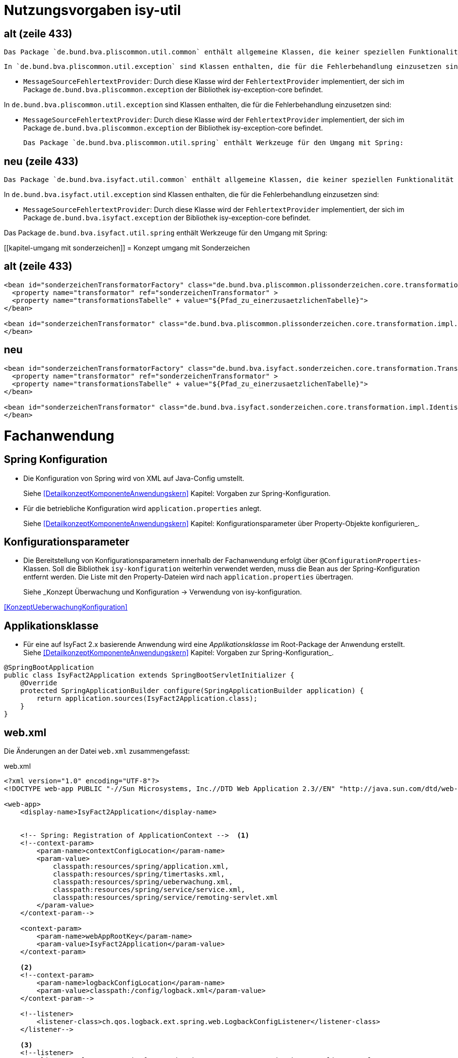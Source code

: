 [[kapitel-isy-util]]
= Nutzungsvorgaben isy-util

== alt (zeile 433)
	Das Package `de.bund.bva.pliscommon.util.common` enthält allgemeine Klassen, die keiner speziellen Funktionalität zugeordnet sind.

	In `de.bund.bva.pliscommon.util.exception` sind Klassen enthalten, die für die Fehlerbehandlung einzusetzen sind:

* `MessageSourceFehlertextProvider`: Durch diese Klasse wird der `FehlertextProvider` implementiert, der sich im Package `de.bund.bva.pliscommon.exception` der Bibliothek isy-exception-core befindet.

In `de.bund.bva.pliscommon.util.exception` sind Klassen enthalten, die für die Fehlerbehandlung einzusetzen sind:

* `MessageSourceFehlertextProvider`: Durch diese Klasse wird der `FehlertextProvider` implementiert, der sich im Package `de.bund.bva.pliscommon.exception` der Bibliothek isy-exception-core befindet.

	Das Package `de.bund.bva.pliscommon.util.spring` enthält Werkzeuge für den Umgang mit Spring:

== neu (zeile 433)
	Das Package `de.bund.bva.isyfact.util.common` enthält allgemeine Klassen, die keiner speziellen Funktionalität zugeordnet sind.

In `de.bund.bva.isyfact.util.exception` sind Klassen enthalten, die für die Fehlerbehandlung einzusetzen sind:

* `MessageSourceFehlertextProvider`: Durch diese Klasse wird der `FehlertextProvider` implementiert, der sich im Package `de.bund.bva.isyfact.exception` der Bibliothek isy-exception-core befindet.

Das Package `de.bund.bva.isyfact.util.spring` enthält Werkzeuge für den Umgang mit Spring:


[[kapitel-umgang mit sonderzeichen]]
= Konzept umgang mit Sonderzeichen

== alt (zeile 433)
[source,xml]
----
<bean id="sonderzeichenTransformatorFactory" class="de.bund.bva.pliscommon.plissonderzeichen.core.transformation.TransformatorFactory">
  <property name="transformator" ref="sonderzeichenTransformator" >
  <property name="transformationsTabelle" + value="${Pfad_zu_einerzusaetzlichenTabelle}">
</bean>

<bean id="sonderzeichenTransformator" class="de.bund.bva.pliscommon.plissonderzeichen.core.transformation.impl.IdentischerTransformator">
</bean>
----



== neu
[source,xml]
----
<bean id="sonderzeichenTransformatorFactory" class="de.bund.bva.isyfact.sonderzeichen.core.transformation.TransformatorFactory">
  <property name="transformator" ref="sonderzeichenTransformator" >
  <property name="transformationsTabelle" + value="${Pfad_zu_einerzusaetzlichenTabelle}">
</bean>

<bean id="sonderzeichenTransformator" class="de.bund.bva.isyfact.sonderzeichen.core.transformation.impl.IdentischerTransformator">
</bean>
----




[[kapitel-fachanwendung]]
= Fachanwendung

[[kapitel-spring-konfiguration]]
== Spring Konfiguration

* Die Konfiguration von Spring wird von XML auf Java-Config umstellt.
+
Siehe  <<DetailkonzeptKomponenteAnwendungskern>> Kapitel: Vorgaben zur Spring-Konfiguration.
* Für die betriebliche Konfiguration wird `application.properties` anlegt.
+
Siehe <<DetailkonzeptKomponenteAnwendungskern>> Kapitel: Konfigurationsparameter über Property-Objekte konfigurieren_.

[[kapitel-konfiguration]]
== Konfigurationsparameter

* Die Bereitstellung von Konfigurationsparametern innerhalb der Fachanwendung erfolgt über `@ConfigurationProperties`-Klassen.
Soll die Bibliothek `isy-konfiguration` weiterhin verwendet werden, muss die Bean aus der Spring-Konfiguration entfernt werden.
Die Liste mit den Property-Dateien wird nach `application.properties` übertragen.
+
Siehe _Konzept Überwachung und Konfiguration -> Verwendung von isy-konfiguration.

<<KonzeptUeberwachungKonfiguration>>

== Applikationsklasse
* Für eine auf IsyFact 2.x basierende Anwendung wird eine _Applikationsklasse_ im Root-Package der Anwendung erstellt.
Siehe <<DetailkonzeptKomponenteAnwendungskern>> Kapitel:  Vorgaben zur Spring-Konfiguration_.

[source,java]
----
@SpringBootApplication
public class IsyFact2Application extends SpringBootServletInitializer {
    @Override
    protected SpringApplicationBuilder configure(SpringApplicationBuilder application) {
        return application.sources(IsyFact2Application.class);
    }
}
----


[[kapitel-web-xml]]
== web.xml

Die Änderungen an der Datei `web.xml` zusammengefasst:

.web.xml


----
<?xml version="1.0" encoding="UTF-8"?>
<!DOCTYPE web-app PUBLIC "-//Sun Microsystems, Inc.//DTD Web Application 2.3//EN" "http://java.sun.com/dtd/web-app_2_3.dtd">

<web-app>
    <display-name>IsyFact2Application</display-name>


    <!-- Spring: Registration of ApplicationContext -->  <1>
    <!--context-param>
        <param-name>contextConfigLocation</param-name>
        <param-value>
            classpath:resources/spring/application.xml,
            classpath:resources/spring/timertasks.xml,
            classpath:resources/spring/ueberwachung.xml,
            classpath:resources/spring/service/service.xml,
            classpath:resources/spring/service/remoting-servlet.xml
        </param-value>
    </context-param-->

    <context-param>
        <param-name>webAppRootKey</param-name>
        <param-value>IsyFact2Application</param-value>
    </context-param>

    <2>
    <!--context-param>
    	<param-name>logbackConfigLocation</param-name>
    	<param-value>classpath:/config/logback.xml</param-value>
    </context-param-->

    <!--listener>
    	<listener-class>ch.qos.logback.ext.spring.web.LogbackConfigListener</listener-class>
    </listener-->

    <3>
    <!--listener>
        <listener-class>org.springframework.web.context.ContextLoaderListener</listener-class>
    </listener-->

    <4>
    <!-- Servlet fuer HTTPInvoker-Aufrufe.
        Das Servlet nimmt die Aufrufe entgegen und verteilt sie auf die RemoteBeans.
        Die entsprechene Konfiguration befindet sich in remoting-servlet.xml -->
    <!--servlet>
        <servlet-name>remoting</servlet-name>
        <servlet-class>org.springframework.web.servlet.DispatcherServlet</servlet-class>
        <init-param>
            <param-name>contextConfigLocation</param-name>
            <param-value>/WEB-INF/classes/resources/spring/service/remoting-servlet.xml</param-value>
        </init-param>
        <load-on-startup>1</load-on-startup>
    </servlet-->

    <5>
    <!--servlet>
        <servlet-name>loadbalancer</servlet-name>
        <servlet-class>
            de.bund.bva.pliscommon.ueberwachung.service.loadbalancer.LoadbalancerServlet
        </servlet-class>
        <load-on-startup>1</load-on-startup>
    </servlet-->

    <!--servlet-mapping>
        <servlet-name>loadbalancer</servlet-name>
        <url-pattern>/Loadbalancer</url-pattern>
    </servlet-mapping-->

    <6>
    <!--servlet-mapping>
        <servlet-name>remoting</servlet-name>
        <url-pattern>/MeldungBean_v1_0</url-pattern>
    </servlet-mapping>

    <servlet-mapping>
        <servlet-name>remoting</servlet-name>
        <url-pattern>/AuskunftBean_v1_0</url-pattern>
    </servlet-mapping>

</web-app>

----

<1> Entfällt. Die Konfiguration des Spring-Kontextes erfolgt über Java-Config / Component Scan.
<2> Entfällt. Siehe <<Logging>>.
<3> Entfällt. Der Spring-Kontext wird über `ServletInitializer` hochgefahren. Siehe <<Anwendung>>.
<4> Entfällt. Das Dispatcher-Servlet wird automatisch von Spring Boot konfiguriert.
Die Trennung von Web- und Anwendungskontext entfällt.
<5> Entfällt. Siehe <<Überwachung>>.
<6> Entfällt. Beans vom Typ `HttpInvokerServiceExporter` werden automatisch von Spring Boot konfiguriert.
Der Pfad für das Mapping wird vom Namen der Bean abgeleitet. Siehe <<Service>>.
[source,java]
----
@Bean(name = "/AuskunftBean_v1_0")
public HttpInvokerServiceExporter meldung() {
----

[[kapitel-test]]
== Test
[source,java]
----
@RunWith(SpringRunner.class)
@SpringBootTest(classes = RaumplanungApplication.class)
@TestExecutionListeners({DependencyInjectionTestExecutionListener.class, TransactionDbUnitTestExecutionListener.class})
@DatabaseSetup("eintraege.xml")
public class EintragControllerTest {
----

[[kapitel-bausteine]]
= Bausteine


[[kapitel-persistenz]]
== Persistenz

* Die Spring-Konfiguration für die Persistenz muss geändernt werden (_EntityManager_, _DataSource_).
Ebenso wird die betriebliche Konfiguration aus `jpa.properties` nach `application.properties` übertragen.
Siehe  _Detailkonzept Komponente Anwendungskern -> Konfiguration von JPA über Spring Beans durchführen_.
Verweis auf Doku
* Sollen die alten DAOs aus `isy-persistence` weitergenutzt werden, dann diese als Beans in Java-Config übernommen werden.

[[kapitel-logging]]
== Logging

* Die Konfiguration des Loggings erfolgt über `logback.xml` und zusätzliche Properties in `application.properties`.
Die Datei `logback.xml` liegt unter `src/main/resources`.
Die Änderung der Log-Level erfolgt über `application.properties`, diese werden nicht in `logback.xml` angegeben.
* Siehe _Nutzungsvorgaben Logging -> Logback-Konfiguration_.
* Der `LogbackConfigListener` entfällt komplett, d.h., die Abhängigkeit in `pom.xml` und die Konfiguration in `web.xml` sind nicht notwendig.
* Interceptoren für System- und Komponentengrenzen und der `LogApplicationListener` werden per Autokonfiguration erstellt und müssen der Spring-Konfiguration entfernt werden.
Die System- und Komponentengrenzen werden nicht über manuell konfigurierte Pointcuts, sondern über die Annotation `@Systemgrenze`  und `@Komponentengrenze` festgelegt.
* Die Konfiguration der Interceptoren für das Logging an System- und Komponentengrenzen (wenn abweichend von der Default-Konfiguration) über Properties in `application.properties` nach dem Schema:
* Siehe _Nutzungsvorgaben Logging -> Spring-Konfiguration_.
* Die Konfiguration des `LogApplicationListener` erfolgt über Properties in `application.properties`:
* Siehe <<NutzungsvorgabenLogging>> Kapitel: LogApplicationListener.

.application.properties
[source]
----
isy.logging.anwendung.name=Anwendung
isy.logging.anwendung.version=2.0.0
isy.logging.anwendung.typ=GA
----
* Aktivieren des Performance Loggings über `isy.logging.performancelogging.enabled=true` in `application.properties`.
* Siehe <<NutzungsvorgabenLogging>> Kapitel: Performance-Logging.

[[kapitel-ueberwachung]]
== Überwachung

* `isy-ueberwachung` setzt _Spring Boot Actuator_ und _micrometer_ ein.
* Die Überwachungsinformationen für Services werden über _micrometer_ bereitgestellt.
Die eigentliche Überwachung erfolgt über einen AOP-Advice. Dieser wird per Java-Config konfiguriert:
* Siehe _Konzept Überwachung und Konfiguration -> Informationen von Services_.
* Die Implementierung von Ping- und Prüfmethoden wird über `HealthIndicator` realisiert.
* Siehe _Konzept Überwachung und Konfiguration -> Vorgaben für die Prüfung der Verfügbarkeit_.
* Die Verbindung zur Datenbank wird von einem `HealthIndicator` aus `isy-persistence` überwacht.
Eine eventuell vorhandene manuelle Prüfung kann entfernt werden.
* Das Loadbalancer-Servlet wird automatisch konfiguriert und der Eintrag in `web.xml` kann entfernt werden.
* Siehe _Konzept Überwachung und Konfiguration -> Integration des Loadbalancer-Servlets_.

[[kapitel-polling]]
== Polling

* Die Konfiguration (Polling-Cluster und JMX-Verbindungen) müssen nach `application.properties` überführt werden.
* Siehe _Nutzungsvorgaben Polling -> Konfiguration über Properties_.
* Die Beans für den Polling-Verwalter und die Interceptoren für `@PollingAktion` müssen entfernt werden.
* Siehe <<NutzungsvorgabenPolling>> Kapitel: Spring-Konfiguration

[[kapitel-batchrahmen]]
== Batchrahmen

* Die Spring-Konfiguration muss in Java-Config überführt werden.
Eine gesonderte Konfiguration des Anwendungskontextes für den Batchrahmen ist nicht zwingend notwendig.
Um Beans aus der Spring-Konfiguration der Anwendung für die Ausführung eines Batches auszuschließen, kann die Annotation (`@ExcludeFromBatchContext`) verwendet werden.
* Siehe _Detailkonzept Komponente Batch -> Die Konfiguration der Spring-Kontexte_.
* In der Property-Dateien zur Konfigration der Batches werden statt XML-Konfigurationsdateien die vollqualifizierten Namen der Java-Konfigurationsklassen eintragen.
* Siehe <<DetailkonzeptKomponenteBatch>> Kapitel: Konfigurationsdatei und Kommandozeilen-Parameter



[[kapitel-sicherheit]]
== Sicherheit

* Bei der Überführung in Java-Config können bestimmte Beans entfernt werden.
Automatisch konfiguriert werden die `@Gesichert`-Annotation, die `AufrufKontextFactory` und die Thread-Scopes `thread` und `request` für Spring.
* In der Anwendung müssen die Beans für `AufrufKontextVerwalter`, `Sicherheit` und `AccessManager` konfiguriert werden.
+
Siehe <<NutzungsvorgabenSicherheit>> Kapitel: Grundkonzepte und Konfiguration -> Spring-Konfiguration.
* Der Konfiguration des Caches für Authentifizierungen erfolgt in `application.properties`.
+
Siehe <<NutzungsvorgabenTaskScheduling>> Kapitel: Caching von Authentifizierungen

[[kapitel-task-scheduler]]
== Task Scheduler

=== Spring Konfiguration

* Das Einbinden der XML-Spring-Konfiguration entfällt.
+
Die Properties zur Konfiguration der Tasks müssen nach `application.properties` übertragen werden.
Die Verwendung von `isy-sicherheit` wird mit einer Property in `application.properties` gesteuert.

+
Um die Verwendung von `isy-sicherheit` für die Authentifizierung und Autorisierung zu konfigurieren, wird die Property `isy.task.authentication.enabled`
in `application.properties` auf `true` oder `false` gesetzt.
+
Siehe <<NutzungsvorgabenTaskScheduling>> Kapitel: Spring Konfiguration
+
Siehe <<NutzungsvorgabenTaskScheduling>> Kapitel:  Konfigurationsschlüssel



[[kapitel-service]]
== Service

* Die Konfiguration der HttpInvoker muss nach Java-Config überführt werden.
* Beans vom Typ `HttpInvokerServiceExporter` werden automatisch von Spring Boot konfiguriert.
Der Pfad für das Mapping wird vom Namen der Bean abgeleitet.
[source,java]
----
@Bean(name = "/AuskunftBean_v1_0")
public HttpInvokerServiceExporter meldung() {
----


[[kapitel-dokumentation-vzwei]]
= Dokumentation
Die Dokumentation des Major Release Zweigs IsyFact 2.x (Konzepte, Bausteine, ...) basiert auf dem Stand der IsyFact 1.8.0.
Sollten sich durch die Versionsanhebung Änderungen, z.B. bei der Konfiguration eines IsyFact Bausteins ergeben haben, so wurden diese im jeweiligen Dokument aktualisiert. Es wird daher empfohlen, bei der Migration jeweils die Dokumentation der Version 2.x zu berücksichtigen.

:desc-image-dokumentenversion: Einheitliche Dokumenten-Versionsnummer innerhalb eines Releases
[id="image-dokumentenversion",reftext="{figure-caption} {counter:figures}"]
.{desc-image-dokumentenversion}
image::Dokumentenversion.png[align="center"]

Auf folgende Dokumentenänderungen (seit IsyFact IF-1.8) soll besonders hingewiesen werden:

[[dok-frondend-technologien]]
== Frontend Technologien
Die Dokumentation `Detailkonzept Komponente-WebGUI` enthielt bisher Erläuterungen zur Bibliothek `isy-webgui`, welche eine rein JSF-basierende Frontend-Demo-Anwendung erzeugt, in der JSF-Widgets beispielhaft implementiert und damit dargestellt werden.

Mit der Einführung von Angular als zweites, großes von der IsyFact unterstütztes Frontend-Framework, wurde das bisherige Dokument `Detailkonzept Komponente-WebGUI' aufgesplittet in

- Detailkonzept Komponente WebGUI (nur noch technologieübergreifende Themen)
- Konzept JSF
- Nutzungsvorgaben JSF

und den neuen Dokumenten

- Konzept Angular
- Nutzungsvorgaben Angular


[[dok-sicherheit-grundschutz]]
== Sicherheit
Sicherheit ist ein zentrales Thema einer jeden Fachanwendung.
Bei der Umsetzung von Fachanwendungen in IT-Systeme werden ein Gutteil der Anforderungen an die Sicherheit durch Maßnahmen der IT-Sicherheit abgedeckt.

Gerade bei einer Migration von einer IsyFact Version kleiner als v1.8 ist zu prüfen, ob alle aktuellen sicherheitsrelevanten Vorgaben erfüllt werden.
Die IsyFact richtet sich beim Thema Sicherheit nach behördlichen Standards sowie De-Facto-Standards aus der Industrie:

* <<ITGrundschutz>>
* <<OWASP10>>


[[kapitel-isyfact-Referenzarchitektur]]
== IsyFact Referenzarchitektur

=== Service Framework
*Service-Framework:* Das Service-Framework dient als Kapsel für die Technologie, mit der die Services des Anwendungskerns zur Verfügung gestellt werden.
Hierfür wird das Framework Spring HTTP-Invoker verwendet.

[NOTE]
====
Ab IsyFact 2.0 ist die *Verwendung von REST-Schnittstellen* erlaubt.
Spring HTTP-Invoker wird in folgenden Releases (IsyFact 2.x) als Schnittstellenformat abgelöst.
Die Verwendung von REST-Schnitstellen wird einem gesonderten Konzept erläutert.
====

In der Regel wird ein extern angebotener Service noch durch zusätzliche Daten oder Logik ergänzt.
Diese werden in der Komponente Service-Logik implementiert.

